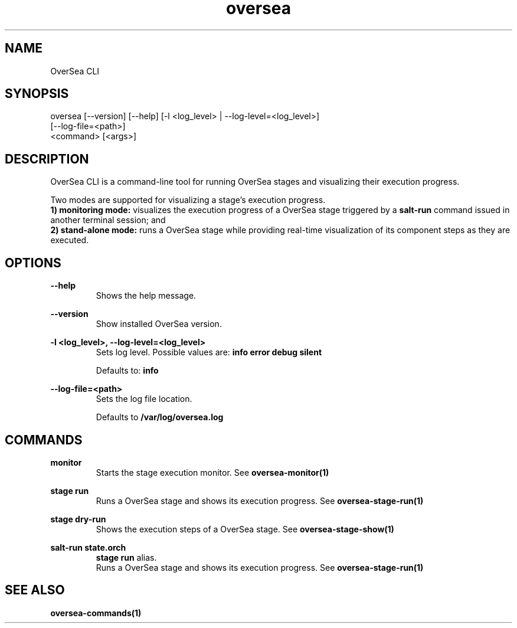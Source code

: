 .TH oversea 1 "OverSea CLI man page"
.SH NAME
OverSea CLI

.SH SYNOPSIS
oversea [--version] [--help] [-l <log_level> | --log-level=<log_level>]
        [--log-file=<path>]
        <command> [<args>]

.SH DESCRIPTION
OverSea CLI is a command-line tool for running OverSea stages and visualizing
their execution progress.

Two modes are supported for visualizing a stage's execution progress.
.RS
.RE
.B 1) monitoring mode:
visualizes the execution progress of a OverSea stage triggered by a
.B salt-run
command issued in another terminal session; and
.RS
.RE
.B 2) stand-alone mode:
runs a OverSea stage while providing real-time visualization of its component
steps as they are executed.

.SH OPTIONS
.B --help
.RS
Shows the help message.

.RE
.B --version
.RS
Show installed OverSea version.

.RE
.B -l <log_level>, --log-level=<log_level>
.RS
Sets log level. Possible values are:
.B info
.B error
.B debug
.B silent

Defaults to:
.B info

.RE
.B --log-file=<path>
.RS
Sets the log file location.

Defaults to
.B /var/log/oversea.log

.SH COMMANDS
.B monitor
.RS
Starts the stage execution monitor. See
.BR oversea-monitor(1)

.RE
.B stage run
.RS
Runs a OverSea stage and shows its execution progress. See
.BR oversea-stage-run(1)

.RE
.B stage dry-run
.RS
Shows the execution steps of a OverSea stage. See
.BR oversea-stage-show(1)

.RE
.B salt-run state.orch
.RS
.B stage run
alias.
.RE
.RS
Runs a OverSea stage and shows its execution progress. See
.BR oversea-stage-run(1)

.SH SEE ALSO
.BR oversea-commands(1)
